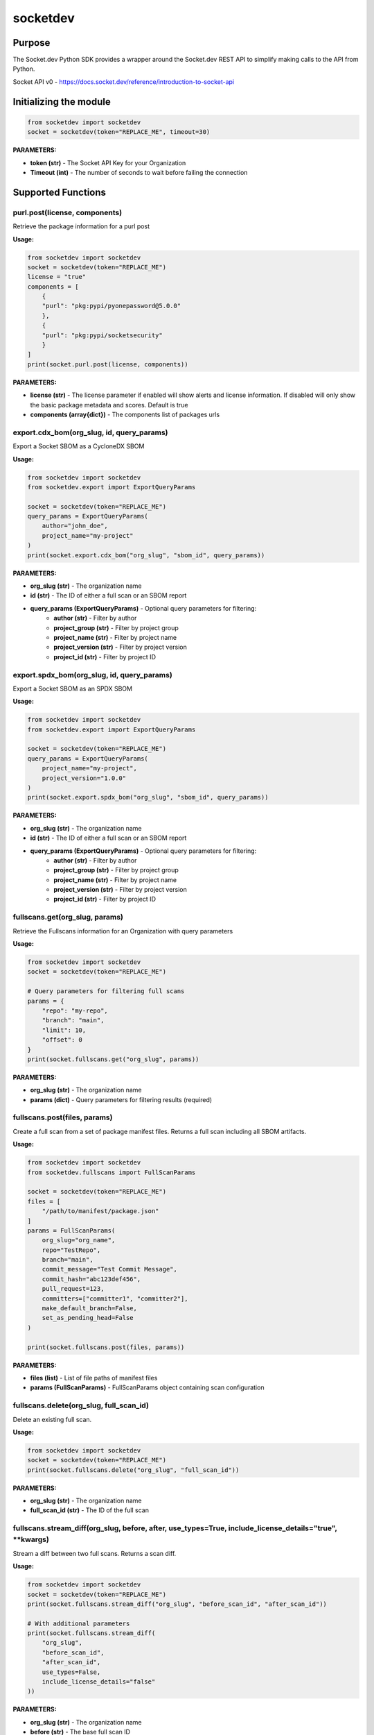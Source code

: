 
socketdev
#########

Purpose
-------

The Socket.dev Python SDK provides a wrapper around the Socket.dev REST API to simplify making calls to the API from Python.

Socket API v0 - https://docs.socket.dev/reference/introduction-to-socket-api

Initializing the module
-----------------------

.. code-block:: python

    from socketdev import socketdev
    socket = socketdev(token="REPLACE_ME", timeout=30)

**PARAMETERS:**

- **token (str)** - The Socket API Key for your Organization
- **Timeout (int)** - The number of seconds to wait before failing the connection

Supported Functions
-------------------


purl.post(license, components)
""""""""""""""""""""""""""""""
Retrieve the package information for a purl post

**Usage:**

.. code-block:: python

    from socketdev import socketdev
    socket = socketdev(token="REPLACE_ME")
    license = "true"
    components = [
        {
        "purl": "pkg:pypi/pyonepassword@5.0.0"
        },
        {
        "purl": "pkg:pypi/socketsecurity"
        }
    ]
    print(socket.purl.post(license, components))

**PARAMETERS:**

- **license (str)** - The license parameter if enabled will show alerts and license information. If disabled will only show the basic package metadata and scores. Default is true
- **components (array{dict})** - The components list of packages urls

export.cdx_bom(org_slug, id, query_params)
""""""""""""""""""""""""""""""""""""""""""
Export a Socket SBOM as a CycloneDX SBOM

**Usage:**

.. code-block:: python

    from socketdev import socketdev
    from socketdev.export import ExportQueryParams

    socket = socketdev(token="REPLACE_ME")
    query_params = ExportQueryParams(
        author="john_doe",
        project_name="my-project"
    )
    print(socket.export.cdx_bom("org_slug", "sbom_id", query_params))

**PARAMETERS:**

- **org_slug (str)** - The organization name
- **id (str)** - The ID of either a full scan or an SBOM report
- **query_params (ExportQueryParams)** - Optional query parameters for filtering:
    - **author (str)** - Filter by author
    - **project_group (str)** - Filter by project group
    - **project_name (str)** - Filter by project name
    - **project_version (str)** - Filter by project version
    - **project_id (str)** - Filter by project ID

export.spdx_bom(org_slug, id, query_params)
"""""""""""""""""""""""""""""""""""""""""""
Export a Socket SBOM as an SPDX SBOM

**Usage:**

.. code-block:: python

    from socketdev import socketdev
    from socketdev.export import ExportQueryParams

    socket = socketdev(token="REPLACE_ME")
    query_params = ExportQueryParams(
        project_name="my-project",
        project_version="1.0.0"
    )
    print(socket.export.spdx_bom("org_slug", "sbom_id", query_params))

**PARAMETERS:**

- **org_slug (str)** - The organization name
- **id (str)** - The ID of either a full scan or an SBOM report
- **query_params (ExportQueryParams)** - Optional query parameters for filtering:
    - **author (str)** - Filter by author
    - **project_group (str)** - Filter by project group
    - **project_name (str)** - Filter by project name
    - **project_version (str)** - Filter by project version
    - **project_id (str)** - Filter by project ID

fullscans.get(org_slug, params)
"""""""""""""""""""""""""""""""
Retrieve the Fullscans information for an Organization with query parameters

**Usage:**

.. code-block:: python

    from socketdev import socketdev
    socket = socketdev(token="REPLACE_ME")
    
    # Query parameters for filtering full scans
    params = {
        "repo": "my-repo",
        "branch": "main",
        "limit": 10,
        "offset": 0
    }
    print(socket.fullscans.get("org_slug", params))

**PARAMETERS:**

- **org_slug (str)** - The organization name
- **params (dict)** - Query parameters for filtering results (required)

fullscans.post(files, params)
"""""""""""""""""""""""""""""
Create a full scan from a set of package manifest files. Returns a full scan including all SBOM artifacts.

**Usage:**

.. code-block:: python

    from socketdev import socketdev
    from socketdev.fullscans import FullScanParams
    
    socket = socketdev(token="REPLACE_ME")
    files = [
        "/path/to/manifest/package.json"
    ]
    params = FullScanParams(
        org_slug="org_name",
        repo="TestRepo",
        branch="main",
        commit_message="Test Commit Message",
        commit_hash="abc123def456",
        pull_request=123,
        committers=["committer1", "committer2"],
        make_default_branch=False,
        set_as_pending_head=False
    )

    print(socket.fullscans.post(files, params))

**PARAMETERS:**

- **files (list)** - List of file paths of manifest files
- **params (FullScanParams)** - FullScanParams object containing scan configuration

+------------------------+------------+-------------------------------------------------------------------------------+
| Parameter              | Required   | Description                                                                   |
+========================+============+===============================================================================+
| org_slug               | True       | The string name in a git approved name for organization.                      |
+------------------------+------------+-------------------------------------------------------------------------------+
| repo                   | True       | The string name in a git approved name for repositories.                      |
+------------------------+------------+-------------------------------------------------------------------------------+
| branch                 | False      | The string name in a git approved name for branches.                          |
+------------------------+------------+-------------------------------------------------------------------------------+
| committers             | False      | List of committer names (List[str]).                                          |
+------------------------+------------+-------------------------------------------------------------------------------+
| pull_request           | False      | The integer for the PR or MR number.                                          |
+------------------------+------------+-------------------------------------------------------------------------------+
| commit_message         | False      | The string for a commit message if there is one.                              |
+------------------------+------------+-------------------------------------------------------------------------------+
| make_default_branch    | False      | Boolean to signal that this is the default branch.                            |
+------------------------+------------+-------------------------------------------------------------------------------+
| commit_hash            | False      | Optional git commit hash                                                      |
+------------------------+------------+-------------------------------------------------------------------------------+
| set_as_pending_head    | False      | Boolean to set as pending head                                                |
+------------------------+------------+-------------------------------------------------------------------------------+
| tmp                    | False      | Boolean temporary flag                                                        |
+------------------------+------------+-------------------------------------------------------------------------------+
| integration_type       | False      | IntegrationType enum value (e.g., "api", "github")                           |
+------------------------+------------+-------------------------------------------------------------------------------+
| integration_org_slug   | False      | Organization slug for integration                                             |
+------------------------+------------+-------------------------------------------------------------------------------+

fullscans.delete(org_slug, full_scan_id)
""""""""""""""""""""""""""""""""""""""""
Delete an existing full scan.

**Usage:**

.. code-block:: python

    from socketdev import socketdev
    socket = socketdev(token="REPLACE_ME")
    print(socket.fullscans.delete("org_slug", "full_scan_id"))

**PARAMETERS:**

- **org_slug (str)** - The organization name
- **full_scan_id (str)** - The ID of the full scan

fullscans.stream_diff(org_slug, before, after, use_types=True, include_license_details="true", **kwargs)
""""""""""""""""""""""""""""""""""""""""""""""""""""""""""""""""""""""""""""""""""""""""""""""""""""""""
Stream a diff between two full scans. Returns a scan diff.

**Usage:**

.. code-block:: python

    from socketdev import socketdev
    socket = socketdev(token="REPLACE_ME")
    print(socket.fullscans.stream_diff("org_slug", "before_scan_id", "after_scan_id"))
    
    # With additional parameters
    print(socket.fullscans.stream_diff(
        "org_slug", 
        "before_scan_id", 
        "after_scan_id",
        use_types=False,
        include_license_details="false"
    ))

**PARAMETERS:**

- **org_slug (str)** - The organization name
- **before (str)** - The base full scan ID
- **after (str)** - The comparison full scan ID
- **use_types (bool)** - Whether to return typed response objects (default: True)
- **include_license_details (str)** - Include license details ("true"/"false"). Can greatly increase response size. Defaults to "true".
- **kwargs** - Additional query parameters

fullscans.stream(org_slug, full_scan_id, use_types=False)
"""""""""""""""""""""""""""""""""""""""""""""""""""""""""
Stream all SBOM artifacts for a full scan.

**Usage:**

.. code-block:: python

    from socketdev import socketdev
    socket = socketdev(token="REPLACE_ME")
    print(socket.fullscans.stream("org_slug", "full_scan_id"))
    
    # With typed response
    print(socket.fullscans.stream("org_slug", "full_scan_id", use_types=True))

**PARAMETERS:**

- **org_slug (str)** - The organization name
- **full_scan_id (str)** - The ID of the full scan
- **use_types (bool)** - Whether to return typed response objects (default: False)

fullscans.metadata(org_slug, full_scan_id, use_types=False)
"""""""""""""""""""""""""""""""""""""""""""""""""""""""""""
Get metadata for a single full scan

**Usage:**

.. code-block:: python

    from socketdev import socketdev
    socket = socketdev(token="REPLACE_ME")
    print(socket.fullscans.metadata("org_slug", "full_scan_id"))
    
    # With typed response
    print(socket.fullscans.metadata("org_slug", "full_scan_id", use_types=True))

**PARAMETERS:**

- **org_slug (str)** - The organization name
- **full_scan_id (str)** - The ID of the full scan
- **use_types (bool)** - Whether to return typed response objects (default: False)

fullscans.gfm(org_slug, before, after)
""""""""""""""""""""""""""""""""""""""
Get GitHub Flavored Markdown diff between two full scans.

**Usage:**

.. code-block:: python

    from socketdev import socketdev
    socket = socketdev(token="REPLACE_ME")
    print(socket.fullscans.gfm("org_slug", "before_scan_id", "after_scan_id"))

**PARAMETERS:**

- **org_slug (str)** - The organization name
- **before (str)** - The base full scan ID
- **after (str)** - The comparison full scan ID

dependencies.get(limit, offset)
"""""""""""""""""""""""""""""""
Retrieve the dependencies for the organization associated with the API Key

**Usage:**

.. code-block:: python

    from socketdev import socketdev
    socket = socketdev(token="REPLACE_ME")
    print(socket.dependencies.get(10, 0))

**PARAMETERS:**

- **limit (int)** - The maximum number of dependencies to return
- **offset (int)** - The index to start from for pulling the dependencies

dependencies.post(files, params)
""""""""""""""""""""""""""""""""
Retrieve the dependencies for the organization associated with the API Key

**Usage:**

.. code-block:: python

    from socketdev import socketdev
    socket = socketdev(token="REPLACE_ME")
    file_names = [
        "path/to/package.json"
    ]
    params = {
        "repository": "username/repo-name",
        "branch": "dependency-branch"
    }
    print(socket.dependencies.post(file_names, params))

**PARAMETERS:**

- **files (list)** - The file paths of the manifest files to import into the Dependency API.
- **params (dict)** - A dictionary of the `repository` and `branch` options for the API

repos.get()
"""""""""""
Get a list of information about the tracked repositories

**Usage:**

.. code-block:: python

    from socketdev import socketdev
    socket = socketdev(token="REPLACE_ME")
    print(socket.repos.get(sort="name", direction="asc", per_page=100, page=1))

**PARAMETERS:**

- **sort** - The key to sort on from the repo properties. Defaults to `created_at`
- **direction** - Can be `desc` or `asc`. Defaults to `desc`
- **per_page** - Integer between 1 to 100. Defaults to `10`
- **page** - Integer page number defaults to `1`. If there are no more results it will be `0`

repos.post()
""""""""""""
Create a new Socket Repository

**Usage:**

.. code-block:: python

    from socketdev import socketdev
    socket = socketdev(token="REPLACE_ME")
    print(
        socket.repos.post(
            name="example",
            description="Info about Repo",
            homepage="http://homepage",
            visibility='public',
            archived=False,
            default_branch='not-main'
        )
    )

**PARAMETERS:**

- **name(required)** - The name of the Socket Repository
- **description(optional)** - String description of the repository
- **homepage(optional)** - URL of the homepage of the
- **visibility(optional)** - Can be `public` or `private` and defaults to `private`
- **archived(optional)** - Boolean on if the repository is archived. Defaults to `False`
- **default_branch(optional)** - String name of the default branch for the repository. Defaults to `main`

repos.repo()
""""""""""""
Get a list of information about the tracked repositories

**Usage:**

.. code-block:: python

    from socketdev import socketdev
    socket = socketdev(token="REPLACE_ME")
    print(socket.repos.repo(org_slug="example", repo_name="example-repo"))

repos.update()
""""""""""""""
Update an existing Socket Repository

**Usage:**

.. code-block:: python

    from socketdev import socketdev
    socket = socketdev(token="REPLACE_ME")
    print(
        socket.repos.update(
            org_slug="example-org",
            repo_name="example",
            name="new-name-example",
            description="Info about Repo",
            homepage="http://homepage",
            visibility='public',
            archived=False,
            default_branch='not-main'
        )
    )

- **name(optional)** - The name of the Socket Repository
- **description(optional)** - String description of the repository
- **homepage(optional)** - URL of the homepage of the
- **visibility(optional)** - Can be `public` or `private` and defaults to `private`
- **archived(optional)** - Boolean on if the repository is archived. Defaults to `False`
- **default_branch(optional)** - String name of the default branch for the repository. Defaults to `main`

repos.delete()
""""""""""""""
Delete a Socket Repository

**Usage:**

.. code-block:: python

    from socketdev import socketdev
    socket = socketdev(token="REPLACE_ME")
    print(socket.repos.delete(org_slug="example", repo_name="example-repo"))

**PARAMETERS:**

- **org_slug** - Name of the Socket Org
- **repo_name** - The name of the Socket Repository to delete

org.get()
"""""""""
Retrieve the Socket.dev org information

**Usage:**

.. code-block:: python

    from socketdev import socketdev
    socket = socketdev(token="REPLACE_ME")
    print(socket.org.get())

quota.get()
"""""""""""
Retrieve the the current quota available for your API Key

**Usage:**

.. code-block:: python

    from socketdev import socketdev
    socket = socketdev(token="REPLACE_ME")
    print(socket.quota.get())

settings.get()
""""""""""""""
Retrieve the Socket Organization Settings

**Usage:**

.. code-block:: python

    from socketdev import socketdev
    socket = socketdev(token="REPLACE_ME")
    print(socket.settings.get())

report.supported()
""""""""""""""""""
Retrieve the supported types of manifest files for creating a report

**Usage:**

.. code-block:: python

    from socketdev import socketdev
    socket = socketdev(token="REPLACE_ME")
    print(socket.report.supported())

Deprecated: report.list()
"""""""""""""""""""""""""
Retrieve the list of all reports for the organization

**Usage:**

.. code-block:: python

    from socketdev import socketdev
    socket = socketdev(token="REPLACE_ME")
    print(socket.report.list(from_time=1726183485))

**PARAMETERS:**

- **from_time (int)** - The Unix Timestamp in Seconds to limit the reports pulled

Deprecated: report.delete(report_id)
""""""""""""""""""""""""""""""""""""
Delete the specified report

**Usage:**

.. code-block:: python

    from socketdev import socketdev
    socket = socketdev(token="REPLACE_ME")
    print(socket.report.delete("report-id"))

**PARAMETERS:**

- **report_id (str)** - The report ID of the report to delete

Deprecated: report.view(report_id)
""""""""""""""""""""""""""""""""""
Retrieve the information for a Project Health Report

**Usage:**

.. code-block:: python

    from socketdev import socketdev
    socket = socketdev(token="REPLACE_ME")
    print(socket.report.view("report_id"))

**PARAMETERS:**

- **report_id (str)** - The report ID of the report to view

Deprecated: report.create(files)
""""""""""""""""""""""""""""""""
Create a new project health report with the provided files

**Usage:**

.. code-block:: python

    from socketdev import socketdev
    socket = socketdev(token="REPLACE_ME")
    files = [
        "/path/to/manifest/package.json"
    ]
    print(socket.report.create(files))

**PARAMETERS:**

- **files (list)** - List of file paths of manifest files

Deprecated: repositories.get()
""""""""""""""""""""""""""""""
Get a list of information about the tracked repositories

**Usage:**

.. code-block:: python

    from socketdev import socketdev
    socket = socketdev(token="REPLACE_ME")
    print(socket.repositories.get())

Deprecated: sbom.view(report_id)
""""""""""""""""""""""""""""""""
Retrieve the information for a SBOM Report

**Usage:**

.. code-block:: python

    from socketdev import socketdev
    socket = socketdev(token="REPLACE_ME")
    print(socket.sbom.view("report_id"))

Deprecated: npm.issues(package, version)
""""""""""""""""""""""""""""""""""""""""
Retrieve the Issues associated with a package and version.

**Usage:**

.. code-block:: python

    from socketdev import socketdev
    socket = socketdev(token="REPLACE_ME")
    print(socket.npm.issues("hardhat-gas-report", "1.1.25"))

**PARAMETERS:**

- **package (str)** - The name of the NPM package.
- **version (str)** - The version of the NPM Package.

Deprecated: npm.score(package, version)
"""""""""""""""""""""""""""""""""""""""
Retrieve the Issues associated with a package and version.

**Usage:**

.. code-block:: python

    from socketdev import socketdev
    socket = socketdev(token="REPLACE_ME")
    print(socket.npm.score("hardhat-gas-report", "1.1.25"))

**PARAMETERS:**

- **package (str)** - The name of the NPM package.
- **version (str)** - The version of the NPM Package.

labels.list(org_slug)
"""""""""""""""""""""""
List all repository labels for the given organization.

**Usage:**

.. code-block:: python

    from socketdev import socketdev

    socket = socketdev(token="REPLACE_ME")
    print(socket.labels.list("org_slug"))

**PARAMETERS:**

- **org_slug (str)** – The organization name

labels.post(org_slug, label_name)
"""""""""""""""""""""""""""""""""""
Create a new label in the organization.

**Usage:**

.. code-block:: python

    print(socket.labels.post("org_slug", "my-label"))

**PARAMETERS:**

- **org_slug (str)** – The organization name
- **label_name (str)** – Name of the label to create

labels.get(org_slug, label_id)
"""""""""""""""""""""""""""""""""
Retrieve a single label by its ID.

**Usage:**

.. code-block:: python

    print(socket.labels.get("org_slug", "label_id"))

**PARAMETERS:**

- **org_slug (str)** – The organization name
- **label_id (str)** – The label ID

labels.delete(org_slug, label_id)
"""""""""""""""""""""""""""""""""""
Delete a label by ID.

**Usage:**

.. code-block:: python

    print(socket.labels.delete("org_slug", "label_id"))

**PARAMETERS:**

- **org_slug (str)** – The organization name
- **label_id (str)** – The label ID

labels.associate(org_slug, label_id, repo_id)
"""""""""""""""""""""""""""""""""""""""""""""""
Associate a label with a repository.

**Usage:**

.. code-block:: python

    print(socket.labels.associate("org_slug", 1234, "repo_id"))

**PARAMETERS:**

- **org_slug (str)** – The organization name
- **label_id (int)** – The label ID
- **repo_id (str)** – The repository ID

labels.disassociate(org_slug, label_id, repo_id)
"""""""""""""""""""""""""""""""""""""""""""""""""
Disassociate a label from a repository.

**Usage:**

.. code-block:: python

    print(socket.labels.disassociate("org_slug", 1234, "repo_id"))

**PARAMETERS:**

- **org_slug (str)** – The organization name
- **label_id (int)** – The label ID
- **repo_id (str)** – The repository ID

labels.setting.get(org_slug, label_id, setting_key)
"""""""""""""""""""""""""""""""""""""""""""""""""""""
Get a setting for a specific label.

**Usage:**

.. code-block:: python

    print(socket.labels.setting.get("org_slug", 1234, "severity"))

**PARAMETERS:**

- **org_slug (str)** – The organization name
- **label_id (int)** – The label ID
- **setting_key (str)** – The key of the setting

labels.setting.put(org_slug, label_id, settings)
"""""""""""""""""""""""""""""""""""""""""""""""""""
Update settings for a specific label.

**Usage:**

.. code-block:: python

    settings = {"severity": {"value": {"level": "high"}}}
    print(socket.labels.setting.put("org_slug", 1234, settings))

**PARAMETERS:**

- **org_slug (str)** – The organization name
- **label_id (int)** – The label ID
- **settings (dict)** – A dictionary of label settings

labels.setting.delete(org_slug, label_id, setting_key)
"""""""""""""""""""""""""""""""""""""""""""""""""""""""
Delete a setting from a label.

**Usage:**

.. code-block:: python

    print(socket.labels.setting.delete("org_slug", 1234, "severity"))

**PARAMETERS:**

- **org_slug (str)** – The organization name
- **label_id (int)** – The label ID
- **setting_key (str)** – The setting key to delete

historical.list(org_slug, query_params=None)
"""""""""""""""""""""""""""""""""""""""""""""""
List historical alerts for an organization.

**Usage:**

.. code-block:: python

    print(socket.historical.list("org_slug", {"repo": "example-repo"}))

**PARAMETERS:**

- **org_slug (str)** – The organization name
- **query_params (dict, optional)** – Optional query parameters

historical.trend(org_slug, query_params=None)
"""""""""""""""""""""""""""""""""""""""""""""""
Retrieve alert trend data across time.

**Usage:**

.. code-block:: python

    print(socket.historical.trend("org_slug", {"range": "30d"}))

**PARAMETERS:**

- **org_slug (str)** – The organization name
- **query_params (dict, optional)** – Optional query parameters

historical.snapshots.create(org_slug)
""""""""""""""""""""""""""""""""""""""""
Create a new snapshot of historical data.

**Usage:**

.. code-block:: python

    print(socket.historical.snapshots.create("org_slug"))

**PARAMETERS:**

- **org_slug (str)** – The organization name

historical.snapshots.list(org_slug, query_params=None)
"""""""""""""""""""""""""""""""""""""""""""""""""""""""""
List all historical snapshots for an organization.

**Usage:**

.. code-block:: python

    print(socket.historical.snapshots.list("org_slug", {"repo": "example-repo"}))

**PARAMETERS:**

- **org_slug (str)** – The organization name
- **query_params (dict, optional)** – Optional query parameters

diffscans.list(org_slug, params=None)
""""""""""""""""""""""""""""""""""""
List all diff scans for an organization.

**Usage:**

.. code-block:: python

    from socketdev import socketdev
    socket = socketdev(token="REPLACE_ME")
    print(socket.diffscans.list("org_slug", {"limit": 10, "offset": 0}))

**PARAMETERS:**

- **org_slug (str)** – The organization name
- **params (dict, optional)** – Optional query parameters for filtering

diffscans.get(org_slug, diff_scan_id)
""""""""""""""""""""""""""""""""""""
Fetch a specific diff scan by ID.

**Usage:**

.. code-block:: python

    from socketdev import socketdev
    socket = socketdev(token="REPLACE_ME")
    print(socket.diffscans.get("org_slug", "diff_scan_id"))

**PARAMETERS:**

- **org_slug (str)** – The organization name
- **diff_scan_id (str)** – The ID of the diff scan to retrieve

diffscans.create_from_ids(org_slug, params)
"""""""""""""""""""""""""""""""""""""""""""
Create a diff scan from two full scan IDs.

**Usage:**

.. code-block:: python

    from socketdev import socketdev
    socket = socketdev(token="REPLACE_ME")
    params = {
        "before": "full_scan_id_1",
        "after": "full_scan_id_2",
        "description": "Compare two scans"
    }
    print(socket.diffscans.create_from_ids("org_slug", params))

**PARAMETERS:**

- **org_slug (str)** – The organization name
- **params (dict)** – Parameters including before and after scan IDs

diffscans.create_from_repo(org_slug, repo_slug, files, params=None)
""""""""""""""""""""""""""""""""""""""""""""""""""""""""""""""""""
Create a diff scan from repository files.

**Usage:**

.. code-block:: python

    from socketdev import socketdev
    socket = socketdev(token="REPLACE_ME")
    files = ["/path/to/package.json"]
    params = {"branch": "main", "commit": "abc123"}
    print(socket.diffscans.create_from_repo("org_slug", "repo_slug", files, params))

**PARAMETERS:**

- **org_slug (str)** – The organization name
- **repo_slug (str)** – The repository name
- **files (list)** – List of file paths to scan
- **params (dict, optional)** – Optional parameters for the scan

diffscans.gfm(org_slug, diff_scan_id)
""""""""""""""""""""""""""""""""""""
Get GitHub Flavored Markdown comments for a diff scan.

**Usage:**

.. code-block:: python

    from socketdev import socketdev
    socket = socketdev(token="REPLACE_ME")
    print(socket.diffscans.gfm("org_slug", "diff_scan_id"))

**PARAMETERS:**

- **org_slug (str)** – The organization name
- **diff_scan_id (str)** – The ID of the diff scan

diffscans.delete(org_slug, diff_scan_id)
"""""""""""""""""""""""""""""""""""""""
Delete a specific diff scan.

**Usage:**

.. code-block:: python

    from socketdev import socketdev
    socket = socketdev(token="REPLACE_ME")
    print(socket.diffscans.delete("org_slug", "diff_scan_id"))

**PARAMETERS:**

- **org_slug (str)** – The organization name
- **diff_scan_id (str)** – The ID of the diff scan to delete

threatfeed.get(org_slug=None, **kwargs)
"""""""""""""""""""""""""""""""""""""""
Get threat feed items for an organization or globally.

**Usage:**

.. code-block:: python

    from socketdev import socketdev
    socket = socketdev(token="REPLACE_ME")
    
    # Get org-specific threat feed
    print(socket.threatfeed.get("org_slug", per_page=50, sort="created_at"))
    
    # Get global threat feed (deprecated)
    print(socket.threatfeed.get())

**PARAMETERS:**

- **org_slug (str, optional)** – The organization name (recommended for new implementations)
- **kwargs** – Query parameters like per_page, page_cursor, sort, etc.

apitokens.create(org_slug, **kwargs)
"""""""""""""""""""""""""""""""""""
Create a new API token for an organization.

**Usage:**

.. code-block:: python

    from socketdev import socketdev
    socket = socketdev(token="REPLACE_ME")
    token_config = {
        "name": "My API Token",
        "permissions": ["read", "write"],
        "expires_at": "2024-12-31T23:59:59Z"
    }
    print(socket.apitokens.create("org_slug", **token_config))

**PARAMETERS:**

- **org_slug (str)** – The organization name
- **kwargs** – Token configuration parameters

apitokens.update(org_slug, **kwargs)
"""""""""""""""""""""""""""""""""""
Update an existing API token.

**Usage:**

.. code-block:: python

    from socketdev import socketdev
    socket = socketdev(token="REPLACE_ME")
    update_params = {
        "token_id": "token_123",
        "name": "Updated Token Name",
        "permissions": ["read"]
    }
    print(socket.apitokens.update("org_slug", **update_params))

**PARAMETERS:**

- **org_slug (str)** – The organization name
- **kwargs** – Token update parameters

auditlog.get(org_slug, **kwargs)
""""""""""""""""""""""""""""""""
Get audit log entries for an organization.

**Usage:**

.. code-block:: python

    from socketdev import socketdev
    socket = socketdev(token="REPLACE_ME")
    print(socket.auditlog.get("org_slug", limit=100, cursor="abc123"))

**PARAMETERS:**

- **org_slug (str)** – The organization name
- **kwargs** – Query parameters like limit, cursor, etc.

analytics.get_org(filter, **kwargs)
"""""""""""""""""""""""""""""""""""
Get organization analytics (deprecated - use Historical module instead).

**Usage:**

.. code-block:: python

    from socketdev import socketdev
    socket = socketdev(token="REPLACE_ME")
    # DEPRECATED: Use socket.historical.list() or socket.historical.trend() instead
    print(socket.analytics.get_org("alerts", start_date="2024-01-01"))

**PARAMETERS:**

- **filter (str)** – Analytics filter type
- **kwargs** – Additional query parameters

analytics.get_repo(name, filter, **kwargs)
""""""""""""""""""""""""""""""""""""""""""
Get repository analytics (deprecated - use Historical module instead).

**Usage:**

.. code-block:: python

    from socketdev import socketdev
    socket = socketdev(token="REPLACE_ME")
    # DEPRECATED: Use socket.historical.list() or socket.historical.trend() instead
    print(socket.analytics.get_repo("repo_name", "alerts", start_date="2024-01-01"))

**PARAMETERS:**

- **name (str)** – Repository name
- **filter (str)** – Analytics filter type
- **kwargs** – Additional query parameters

alerttypes.get(alert_types=None, language="en-US", **kwargs)
"""""""""""""""""""""""""""""""""""""""""""""""""""""""""""
Get alert types metadata.

**Usage:**

.. code-block:: python

    from socketdev import socketdev
    socket = socketdev(token="REPLACE_ME")
    
    # Get metadata for specific alert types
    alert_list = ["supply_chain_risk", "license_risk"]
    print(socket.alerttypes.get(alert_list, language="en-US"))
    
    # Get all alert types metadata
    print(socket.alerttypes.get())

**PARAMETERS:**

- **alert_types (list, optional)** – List of alert type strings to get metadata for
- **language (str)** – Language for alert metadata (default: en-US)
- **kwargs** – Additional query parameters

triage.list_alert_triage(org_slug, query_params=None)
""""""""""""""""""""""""""""""""""""""""""""""""""""
Get list of triaged alerts for an organization.

**Usage:**

.. code-block:: python

    from socketdev import socketdev
    socket = socketdev(token="REPLACE_ME")
    query_params = {"status": "triaged", "limit": 50}
    print(socket.triage.list_alert_triage("org_slug", query_params))

**PARAMETERS:**

- **org_slug (str)** – The organization name
- **query_params (dict, optional)** – Optional query parameters for filtering

openapi.get()
"""""""""""""
Retrieve the OpenAPI specification for the Socket API.

**Usage:**

.. code-block:: python

    from socketdev import socketdev
    socket = socketdev(token="REPLACE_ME")
    print(socket.openapi.get())

**PARAMETERS:**

None required.
